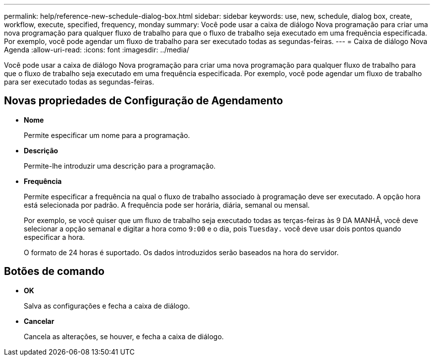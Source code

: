 ---
permalink: help/reference-new-schedule-dialog-box.html 
sidebar: sidebar 
keywords: use, new, schedule, dialog box, create, workflow, execute, specified, frequency, monday 
summary: Você pode usar a caixa de diálogo Nova programação para criar uma nova programação para qualquer fluxo de trabalho para que o fluxo de trabalho seja executado em uma frequência especificada. Por exemplo, você pode agendar um fluxo de trabalho para ser executado todas as segundas-feiras. 
---
= Caixa de diálogo Nova Agenda
:allow-uri-read: 
:icons: font
:imagesdir: ../media/


[role="lead"]
Você pode usar a caixa de diálogo Nova programação para criar uma nova programação para qualquer fluxo de trabalho para que o fluxo de trabalho seja executado em uma frequência especificada. Por exemplo, você pode agendar um fluxo de trabalho para ser executado todas as segundas-feiras.



== Novas propriedades de Configuração de Agendamento

* *Nome*
+
Permite especificar um nome para a programação.

* *Descrição*
+
Permite-lhe introduzir uma descrição para a programação.

* *Frequência*
+
Permite especificar a frequência na qual o fluxo de trabalho associado à programação deve ser executado. A opção hora está selecionada por padrão. A frequência pode ser horária, diária, semanal ou mensal.

+
Por exemplo, se você quiser que um fluxo de trabalho seja executado todas as terças-feiras às 9 DA MANHÃ, você deve selecionar a opção semanal e digitar a hora como `9:00` e o dia, pois `Tuesday.` você deve usar dois pontos quando especificar a hora.

+
O formato de 24 horas é suportado. Os dados introduzidos serão baseados na hora do servidor.





== Botões de comando

* *OK*
+
Salva as configurações e fecha a caixa de diálogo.

* *Cancelar*
+
Cancela as alterações, se houver, e fecha a caixa de diálogo.


